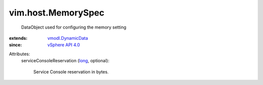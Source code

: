 .. _long: https://docs.python.org/2/library/stdtypes.html

.. _vSphere API 4.0: ../../vim/version.rst#vimversionversion5

.. _vmodl.DynamicData: ../../vmodl/DynamicData.rst


vim.host.MemorySpec
===================
  DataObject used for configuring the memory setting
:extends: vmodl.DynamicData_
:since: `vSphere API 4.0`_

Attributes:
    serviceConsoleReservation (`long`_, optional):

       Service Console reservation in bytes.
